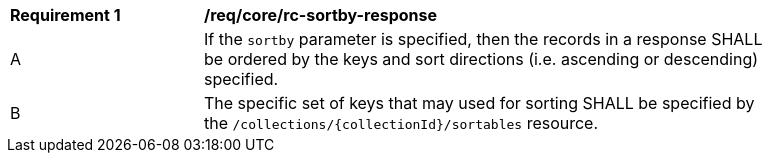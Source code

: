 [[req_sorting_sortby-response]]
[width="90%",cols="2,6a"]
|===
^|*Requirement {counter:req-id}* |*/req/core/rc-sortby-response*
^|A |If the `sortby` parameter is specified, then the records in a response SHALL be ordered by the keys and sort directions (i.e. ascending or descending) specified.
^|B |The specific set of keys that may used for sorting SHALL be specified by the `/collections/{collectionId}/sortables` resource.
|===
